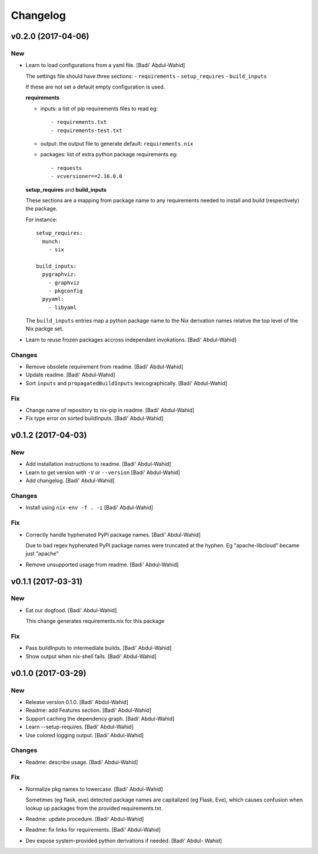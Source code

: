 Changelog
=========

v0.2.0 (2017-04-06)
-------------------

New
~~~

- Learn to load configurations from a yaml file. [Badi' Abdul-Wahid]

  The settings file should have three sections:
  - ``requirements``
  - ``setup_requires``
  - ``build_inputs``

  If these are not set a default empty configuration is used.

  **requirements**

  - inputs: a list of pip requirements files to read
    eg::

      - requirements.txt
      - requirements-test.txt

  - output: the output file to generate
    default: ``requirements.nix``

  - packages: list of extra python package requirements
    eg::

      - requests
      - vcversioner==2.16.0.0

  **setup_requires** and **build_inputs**

  These sections are a mapping from package name to any requirements needed
  to install and build (respectively) the package.

  For instance::

    setup_requires:
      munch:
        - six

    build_inputs:
      pygraphviz:
        - graphviz
        - pkgconfig
      pyyaml:
        - libyaml

  The ``build_inputs`` entries map a python package name to the Nix
  derivation names relative the top level of the Nix packge set.

- Learn to reuse frozen packages accross independant invokations. [Badi'
  Abdul-Wahid]

Changes
~~~~~~~

- Remove obsolete requirement from readme. [Badi' Abdul-Wahid]

- Update readme. [Badi' Abdul-Wahid]

- Sort ``inputs`` and ``propagatedBuildInputs`` lexicographically.
  [Badi' Abdul-Wahid]

Fix
~~~

- Change name of repository to nix-pip in readme. [Badi' Abdul-Wahid]

- Fix type error on sorted buildInputs. [Badi' Abdul-Wahid]

v0.1.2 (2017-04-03)
-------------------

New
~~~

- Add installation instructions to readme. [Badi' Abdul-Wahid]

- Learn to get version with ``-V`` or ``--version`` [Badi' Abdul-Wahid]

- Add changelog. [Badi' Abdul-Wahid]

Changes
~~~~~~~

- Install using ``nix-env -f . -i`` [Badi' Abdul-Wahid]

Fix
~~~

- Correctly handle hyphenated PyPI package names. [Badi' Abdul-Wahid]

  Due to bad regex hyphenated PyPI package names were truncated at the
  hyphen. Eg "apache-libcloud" became just "apache"

- Remove unsupported usage from readme. [Badi' Abdul-Wahid]

v0.1.1 (2017-03-31)
-------------------

New
~~~

- Eat our dogfood. [Badi' Abdul-Wahid]

  This change generates requirements.nix for this package

Fix
~~~

- Pass buildInputs to intermediate builds. [Badi' Abdul-Wahid]

- Show output when nix-shell fails. [Badi' Abdul-Wahid]

v0.1.0 (2017-03-29)
-------------------

New
~~~

- Release version 0.1.0. [Badi' Abdul-Wahid]

- Readme: add Features section. [Badi' Abdul-Wahid]

- Support caching the dependency graph. [Badi' Abdul-Wahid]

- Learn --setup-requires. [Badi' Abdul-Wahid]

- Use colored logging output. [Badi' Abdul-Wahid]

Changes
~~~~~~~

- Readme: describe usage. [Badi' Abdul-Wahid]

Fix
~~~

- Normalize pkg names to lowercase. [Badi' Abdul-Wahid]

  Sometimes (eg flask, eve) detected package names are capitalized (eg
  Flask, Eve), which causes confusion when lookup up packages from the
  provided requirements.txt.

- Readme: update procedure. [Badi' Abdul-Wahid]

- Readme: fix links for requirements. [Badi' Abdul-Wahid]

- Dev expose system-provided python derivations if needed. [Badi' Abdul-
  Wahid]


